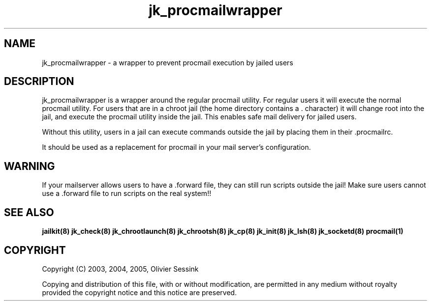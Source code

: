 .TH jk_procmailwrapper 8 10-05-2004 JAILKIT jk_procmailwrapper

.SH NAME
jk_procmailwrapper \- a wrapper to prevent procmail execution by jailed users

.SH DESCRIPTION

jk_procmailwrapper is a wrapper around the regular procmail utility. For regular users it will execute the normal procmail utility. For users that are in a chroot jail (the home directory contains a . character) it will change root into the jail, and execute the procmail utility inside the jail. This enables safe mail delivery for jailed users.

Without this utility, users in a jail can execute commands outside the jail by placing them in their .procmailrc.

It should be used as a replacement for procmail in your mail server's configuration.

.SH WARNING
If your mailserver allows users to have a .forward file, they can still run scripts outside the jail! Make sure users cannot use a .forward file to run scripts on the real system!!

.SH "SEE ALSO"

.BR jailkit(8)
.BR jk_check(8)
.BR jk_chrootlaunch(8)
.BR jk_chrootsh(8)
.BR jk_cp(8)
.BR jk_init(8)
.BR jk_lsh(8)
.BR jk_socketd(8)
.BR procmail(1)

.SH COPYRIGHT

Copyright (C) 2003, 2004, 2005, Olivier Sessink

Copying and distribution of this file, with or without modification,
are permitted in any medium without royalty provided the copyright
notice and this notice are preserved.
